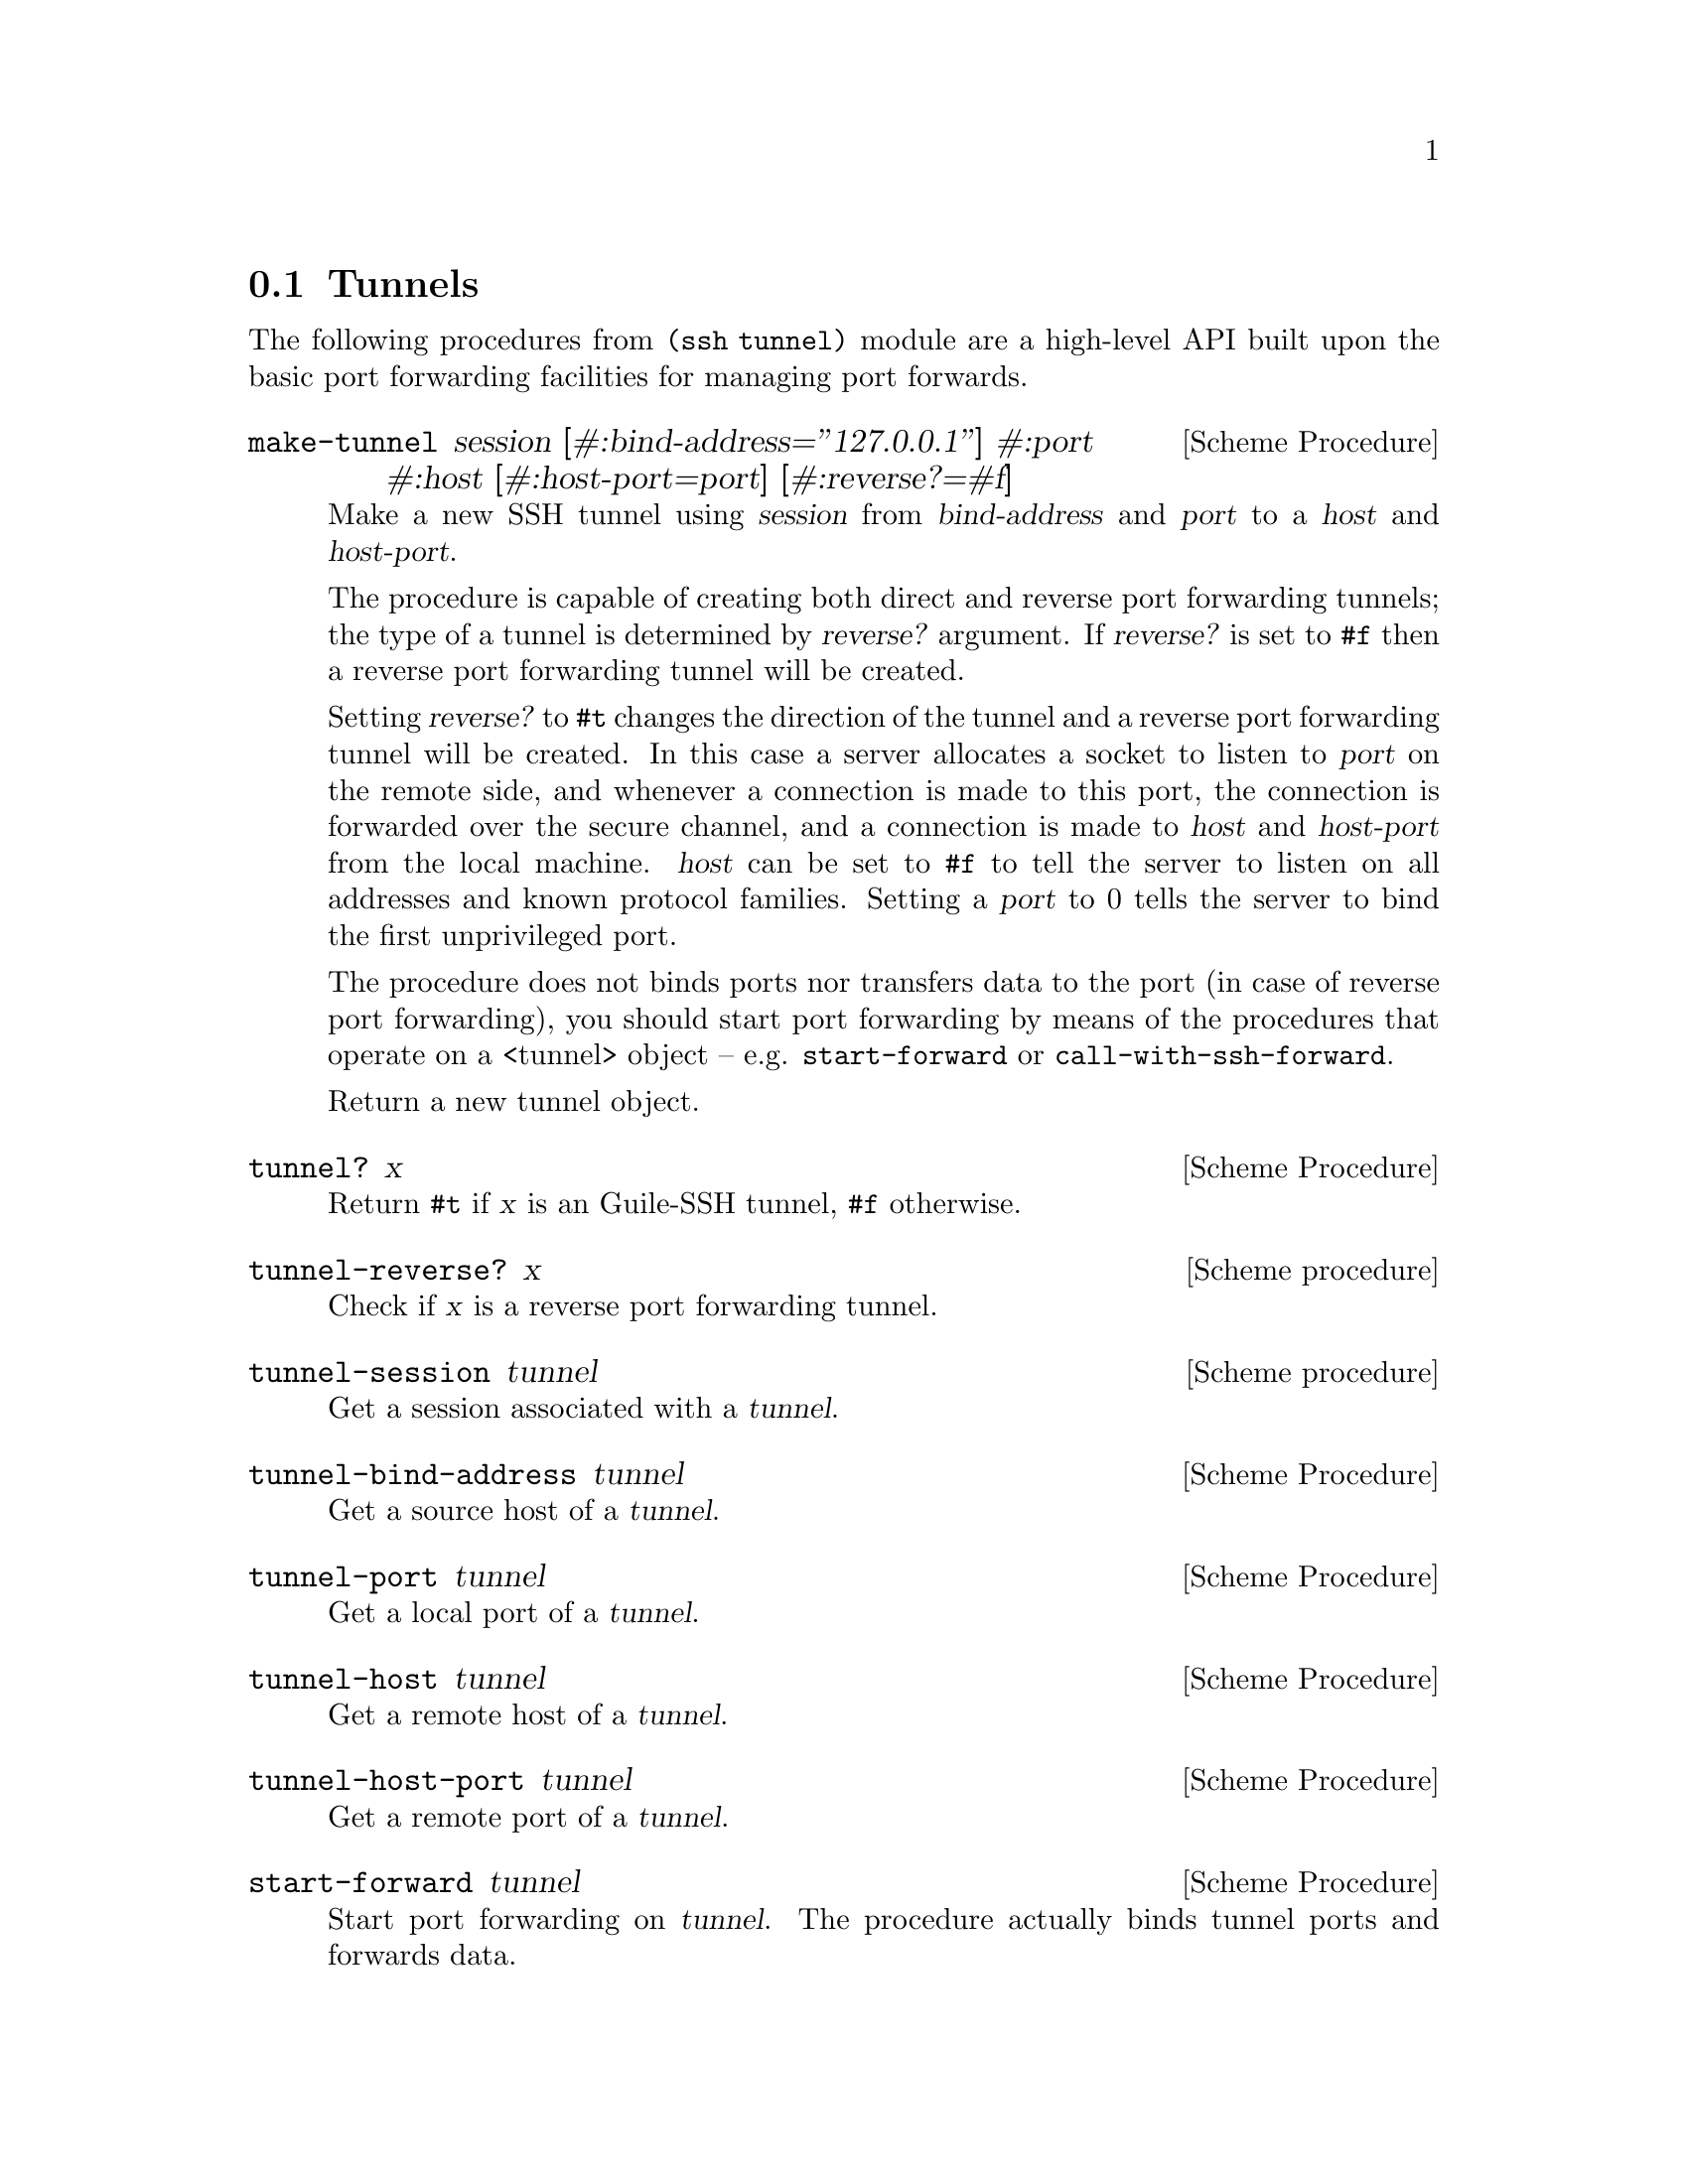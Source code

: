 @c -*-texinfo-*-
@c This file is part of Guile-SSH Reference Manual.
@c Copyright (C) 2015-2021 Artyom V. Poptsov
@c See the file guile-ssh.texi for copying conditions.

@node Tunnels
@section Tunnels

@cindex Tunnels

The following procedures from @code{(ssh tunnel)} module are a high-level API
built upon the basic port forwarding facilities for managing port forwards.

@deffn {Scheme Procedure} make-tunnel session [#:bind-address=''127.0.0.1''] #:port #:host [#:host-port=port] [#:reverse?=#f]
Make a new SSH tunnel using @var{session} from @var{bind-address} and
@var{port} to a @var{host} and @var{host-port}.

The procedure is capable of creating both direct and reverse port forwarding
tunnels; the type of a tunnel is determined by @var{reverse?} argument.  If
@var{reverse?} is set to @code{#f} then a reverse port forwarding tunnel will
be created.

Setting @var{reverse?} to @code{#t} changes the direction of the tunnel and a
reverse port forwarding tunnel will be created.  In this case a server
allocates a socket to listen to @var{port} on the remote side, and whenever a
connection is made to this port, the connection is forwarded over the secure
channel, and a connection is made to @var{host} and @var{host-port} from the
local machine.  @var{host} can be set to @code{#f} to tell the server to
listen on all addresses and known protocol families.  Setting a @var{port} to
0 tells the server to bind the first unprivileged port.

The procedure does not binds ports nor transfers data to the port (in case of
reverse port forwarding), you should start port forwarding by means of the
procedures that operate on a <tunnel> object -- e.g.  @code{start-forward} or
@code{call-with-ssh-forward}.

Return a new tunnel object.
@end deffn

@deffn {Scheme Procedure} tunnel? x
Return @code{#t} if @var{x} is an Guile-SSH tunnel, @code{#f} otherwise.
@end deffn

@deffn {Scheme procedure} tunnel-reverse? x
Check if @var{x} is a reverse port forwarding tunnel.
@end deffn

@deffn {Scheme procedure} tunnel-session tunnel
Get a session associated with a @var{tunnel}.
@end deffn

@deffn {Scheme Procedure} tunnel-bind-address tunnel
Get a source host of a @var{tunnel}.
@end deffn

@deffn {Scheme Procedure} tunnel-port tunnel
Get a local port of a @var{tunnel}.
@end deffn

@deffn {Scheme Procedure} tunnel-host tunnel
Get a remote host of a @var{tunnel}.
@end deffn

@deffn {Scheme Procedure} tunnel-host-port tunnel
Get a remote port of a @var{tunnel}.
@end deffn

@deffn {Scheme Procedure} start-forward tunnel
Start port forwarding on @var{tunnel}.  The procedure actually binds tunnel
ports and forwards data.
@end deffn

@deffn {Scheme Procedure} call-with-ssh-forward tunnel proc
Open a new @var{tunnel} and start port forwarding. @var{proc} is called with
an open channel as an argument. All I/O on the channel will be forwarded to
the remote host and port of a @var{tunnel}. Return the result the @var{proc}
call.

As a practical example, let's say you want to use
@url{https://www.gnu.org/software/guile-rpc/, Guile-RPC} over SSH. Here's how
you can implement a using @code{call-with-ssh-forward}:

@lisp
(let ((pid (primitive-fork)))
  (if (zero? pid)
      ;; Make a new SSH session, connect it and authenticate the user.
      (let* ((host    "example.org")
             (user    "alice")
             (session (make-session #:user user
                                    #:host host
                                    #:port 22
                                    #:log-verbosity 'nolog)))
        (connect! session)
        (userauth-agent! session)
        ;; Make a new SSH tunnel.
        (let ((tunnel (make-tunnel session
                                   #:port 12345
                                   ;; Guile-RPC server listens on 127.0.0.1
                                   ;; on the remote host.
                                   #:host "127.0.0.1"
                                   ;; Guile-RPC server port.
                                   #:host-port 6666)))
          ;; Start the forwarder loop.
          (start-forward tunnel)))
      ;; Parent process.
      (let ((sock (socket PF_INET SOCK_STREAM 0)))
      (dynamic-wind
        (const #t)
        (lambda ()
          (sleep 1)
          ;; Connect to the port that is listened to by the spawned process.
          (connect sock AF_INET
            (inet-pton AF_INET "127.0.0.1")
            12345)

          ;; Make an RPC call using the SSH tunnel.
          (display (invoke-split-number 3.14 #x7777 sock))
          (newline))
        (lambda ()
          (close sock)
          (kill pid SIGTERM)
          (waitpid pid))))))
@end lisp

The full example of an RPC client that uses a SSH tunnel is in
@file{$prefix/share/guile-ssh/examples/rpc} directory.
@end deffn

@c -----------------------------------------------------------------------------
@subsection Example

Here is a simple Guile program that connects to ``www.example.org'' and starts
port forwading from the local port 8080 to the port 80 on the remote host:

@lisp
#!/usr/bin/guile \
-e main
!#

(use-modules (ssh session)
             (ssh auth)
             (ssh key)
             (ssh tunnel))

(define (main args)
  (let ((s (make-session #:user          "alice"
                         #:host          "localhost"
                         #:port          22
                         #:log-verbosity 'nolog))
        (k (private-key-from-file "/home/alice/.ssh/id_rsa")))
    (connect! s)
    (userauth-public-key! s k)
    (let ((t (make-tunnel s
                          #:port      8080
                          #:host      "www.example.org"
                          #:host-port 80)))
      (start-forward t))))
@end lisp

@c Local Variables:
@c TeX-master: "guile-ssh.texi"
@c End:
